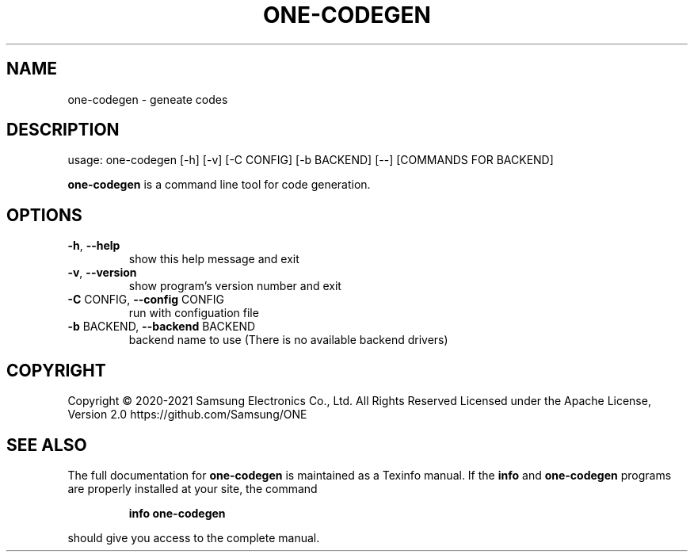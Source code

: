 .TH ONE-CODEGEN "1" "June 2021" "one-codegen version 1.16.1" "User Commands"
.SH NAME
one-codegen \- geneate codes
.SH DESCRIPTION
usage: one\-codegen [\-h] [\-v] [\-C CONFIG] [\-b BACKEND] [\-\-] [COMMANDS FOR BACKEND]
.PP
\fBone\-codegen\fR is a command line tool for code generation.
.SH OPTIONS
.TP
\fB\-h\fR, \fB\-\-help\fR
show this help message and exit
.TP
\fB\-v\fR, \fB\-\-version\fR
show program's version number and exit
.TP
\fB\-C\fR CONFIG, \fB\-\-config\fR CONFIG
run with configuation file
.TP
\fB\-b\fR BACKEND, \fB\-\-backend\fR BACKEND
backend name to use (There is no available backend
drivers)
.SH COPYRIGHT
Copyright \(co 2020\-2021 Samsung Electronics Co., Ltd. All Rights Reserved
Licensed under the Apache License, Version 2.0
https://github.com/Samsung/ONE
.SH "SEE ALSO"
The full documentation for
.B one-codegen
is maintained as a Texinfo manual.  If the
.B info
and
.B one-codegen
programs are properly installed at your site, the command
.IP
.B info one-codegen
.PP
should give you access to the complete manual.
